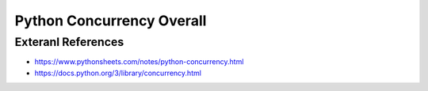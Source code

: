 Python Concurrency Overall
==========================


Exteranl References
-------------------
* https://www.pythonsheets.com/notes/python-concurrency.html
* https://docs.python.org/3/library/concurrency.html
